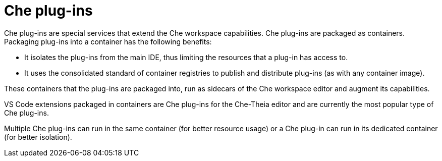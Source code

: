 // Module included in the following assemblies:
//
// che-workspace-components

// This module can be included from assemblies using the following include statement:
// include::<path>/con_che-plug-ins.adoc[leveloffset=+1]

// The file name and the ID are based on the module title. For example:
// * file name: con_my-concept-module-a.adoc
// * ID: [id='con_my-concept-module-a_{context}']
// * Title: = My concept module A
//
// The ID is used as an anchor for linking to the module. Avoid changing
// it after the module has been published to ensure existing links are not
// broken.
//
// The `context` attribute enables module reuse. Every module's ID includes
// {context}, which ensures that the module has a unique ID even if it is
// reused multiple times in a guide.
//
// In the title, include nouns that are used in the body text. This helps
// readers and search engines find information quickly.
// Do not start the title with a verb. See also _Wording of headings_
// in _The IBM Style Guide_.
[id="che-plug-ins_{context}"]
= Che plug-ins

Che plug-ins are special services that extend the Che workspace capabilities. Che plug-ins are packaged as containers. Packaging plug-ins into a container has the following benefits:

* It isolates the plug-ins from the main IDE, thus limiting the resources that a plug-in has access to.

* It uses the consolidated standard of container registries to publish and distribute plug-ins (as with any container image).

These containers that the plug-ins are packaged into,  run as sidecars of the Che workspace editor and augment its capabilities.

VS Code extensions packaged in containers are Che plug-ins for the Che-Theia editor and are currently the most popular type of Che plug-ins.

Multiple Che plug-ins can run in the same container (for better resource usage) or a Che plug-in can run in its dedicated container (for better isolation).
